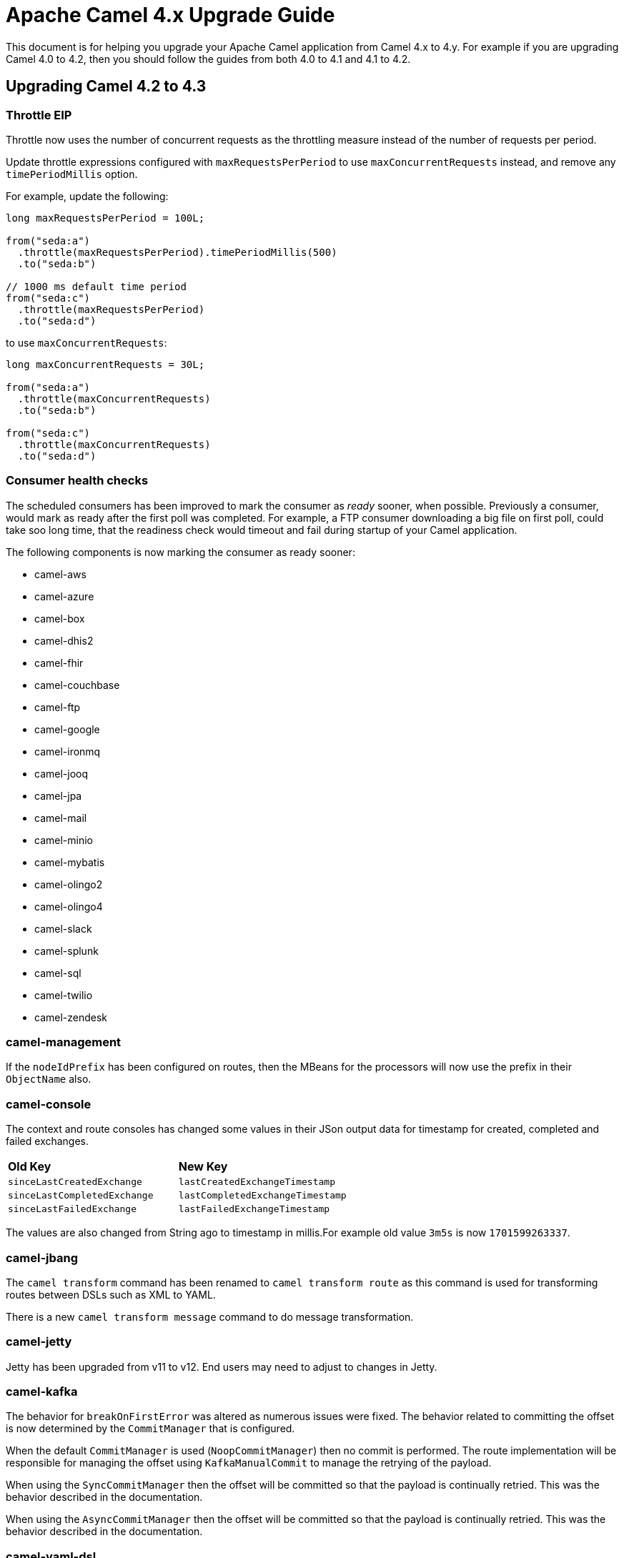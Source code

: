 = Apache Camel 4.x Upgrade Guide

This document is for helping you upgrade your Apache Camel application
from Camel 4.x to 4.y. For example if you are upgrading Camel 4.0 to 4.2, then you should follow the guides
from both 4.0 to 4.1 and 4.1 to 4.2.

== Upgrading Camel 4.2 to 4.3

=== Throttle EIP

Throttle now uses the number of concurrent requests as the throttling measure instead of the number of requests
per period.

Update throttle expressions configured with `maxRequestsPerPeriod` to use `maxConcurrentRequests` instead,
and remove any `timePeriodMillis` option.

For example, update the following:

[source,java]
----
long maxRequestsPerPeriod = 100L;

from("seda:a")
  .throttle(maxRequestsPerPeriod).timePeriodMillis(500)
  .to("seda:b")

// 1000 ms default time period
from("seda:c")
  .throttle(maxRequestsPerPeriod)
  .to("seda:d")
----

to use `maxConcurrentRequests`:

[source,java]
----
long maxConcurrentRequests = 30L;

from("seda:a")
  .throttle(maxConcurrentRequests)
  .to("seda:b")

from("seda:c")
  .throttle(maxConcurrentRequests)
  .to("seda:d")
----

=== Consumer health checks

The scheduled consumers has been improved to mark the consumer as _ready_ sooner, when possible. Previously a consumer,
would mark as ready after the first poll was completed. For example, a FTP consumer downloading a big file on first poll,
could take soo long time, that the readiness check would timeout and fail during startup of your Camel application.

The following components is now marking the consumer as ready sooner:

- camel-aws
- camel-azure
- camel-box
- camel-dhis2
- camel-fhir
- camel-couchbase
- camel-ftp
- camel-google
- camel-ironmq
- camel-jooq
- camel-jpa
- camel-mail
- camel-minio
- camel-mybatis
- camel-olingo2
- camel-olingo4
- camel-slack
- camel-splunk
- camel-sql
- camel-twilio
- camel-zendesk


=== camel-management

If the `nodeIdPrefix` has been configured on routes, then the MBeans for the processors will now use the prefix
in their `ObjectName` also.

=== camel-console

The context and route consoles has changed some values in their JSon output data for timestamp for created, completed and failed exchanges.

|===
|**Old Key** |**New Key**
| `sinceLastCreatedExchange` | `lastCreatedExchangeTimestamp`
| `sinceLastCompletedExchange` | `lastCompletedExchangeTimestamp`
| `sinceLastFailedExchange` | `lastFailedExchangeTimestamp`
|===

The values are also changed from String ago to timestamp in millis.For example old value `3m5s` is now `1701599263337`.

=== camel-jbang

The `camel transform` command has been renamed to `camel transform route` as this command is used for transforming
routes between DSLs such as XML to YAML.

There is a new `camel transform message` command to do message transformation.

=== camel-jetty

Jetty has been upgraded from v11 to v12. End users may need to adjust to changes in Jetty.

=== camel-kafka

The behavior for `breakOnFirstError` was altered as numerous issues were fixed. The behavior related to committing 
the offset is now determined by the `CommitManager` that is configured. 

When the default `CommitManager` is used (`NoopCommitManager`) then no commit is performed. The route implementation will
be responsible for managing the offset using `KafkaManualCommit` to manage the retrying of the payload.

When using the `SyncCommitManager` then the offset will be committed so that the payload is continually retried. This was
the behavior described in the documentation.

When using the `AsyncCommitManager` then the offset will be committed so that the payload is continually retried. This was
the behavior described in the documentation.

=== camel-yaml-dsl

The `camelYamlDsl.json` Schema file has removed `inheritErrorHandler` option for all EIPs where it was not applicable.
This option is only intended for the Load Balancer EIP. This makes the YAML schema in-line with the XML DSL schema.

=== camel-hdfs

The HDFS component has been deprecated and it will be removed in 4.4.0. More information at CAMEL-20196 issue.

